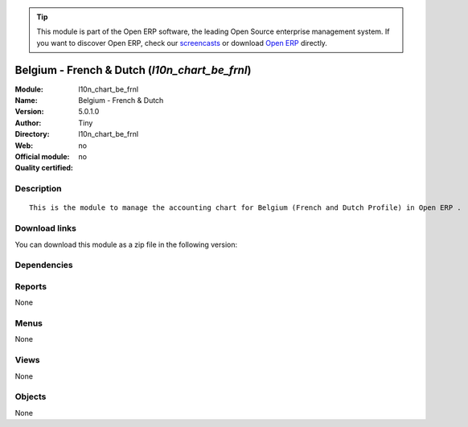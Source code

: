 
.. i18n: .. module:: l10n_chart_be_frnl
.. i18n:     :synopsis: Belgium - French & Dutch 
.. i18n:     :noindex:
.. i18n: .. 

.. module:: l10n_chart_be_frnl
    :synopsis: Belgium - French & Dutch 
    :noindex:
.. 

.. i18n: .. raw:: html
.. i18n: 
.. i18n:       <br />
.. i18n:     <link rel="stylesheet" href="../_static/hide_objects_in_sidebar.css" type="text/css" />

.. raw:: html

      <br />
    <link rel="stylesheet" href="../_static/hide_objects_in_sidebar.css" type="text/css" />

.. i18n: .. tip:: This module is part of the Open ERP software, the leading Open Source 
.. i18n:   enterprise management system. If you want to discover Open ERP, check our 
.. i18n:   `screencasts <http://openerp.tv>`_ or download 
.. i18n:   `Open ERP <http://openerp.com>`_ directly.

.. tip:: This module is part of the Open ERP software, the leading Open Source 
  enterprise management system. If you want to discover Open ERP, check our 
  `screencasts <http://openerp.tv>`_ or download 
  `Open ERP <http://openerp.com>`_ directly.

.. i18n: .. raw:: html
.. i18n: 
.. i18n:     <div class="js-kit-rating" title="" permalink="" standalone="yes" path="/l10n_chart_be_frnl"></div>
.. i18n:     <script src="http://js-kit.com/ratings.js"></script>

.. raw:: html

    <div class="js-kit-rating" title="" permalink="" standalone="yes" path="/l10n_chart_be_frnl"></div>
    <script src="http://js-kit.com/ratings.js"></script>

.. i18n: Belgium - French & Dutch (*l10n_chart_be_frnl*)
.. i18n: ===============================================
.. i18n: :Module: l10n_chart_be_frnl
.. i18n: :Name: Belgium - French & Dutch
.. i18n: :Version: 5.0.1.0
.. i18n: :Author: Tiny
.. i18n: :Directory: l10n_chart_be_frnl
.. i18n: :Web: 
.. i18n: :Official module: no
.. i18n: :Quality certified: no

Belgium - French & Dutch (*l10n_chart_be_frnl*)
===============================================
:Module: l10n_chart_be_frnl
:Name: Belgium - French & Dutch
:Version: 5.0.1.0
:Author: Tiny
:Directory: l10n_chart_be_frnl
:Web: 
:Official module: no
:Quality certified: no

.. i18n: Description
.. i18n: -----------

Description
-----------

.. i18n: ::
.. i18n: 
.. i18n:   This is the module to manage the accounting chart for Belgium (French and Dutch Profile) in Open ERP .

::

  This is the module to manage the accounting chart for Belgium (French and Dutch Profile) in Open ERP .

.. i18n: Download links
.. i18n: --------------

Download links
--------------

.. i18n: You can download this module as a zip file in the following version:

You can download this module as a zip file in the following version:

.. i18n:   * `4.2 <http://www.openerp.com/download/modules/4.2/l10n_chart_be_frnl.zip>`_
.. i18n:   * `trunk <http://www.openerp.com/download/modules/trunk/l10n_chart_be_frnl.zip>`_

  * `4.2 <http://www.openerp.com/download/modules/4.2/l10n_chart_be_frnl.zip>`_
  * `trunk <http://www.openerp.com/download/modules/trunk/l10n_chart_be_frnl.zip>`_

.. i18n: Dependencies
.. i18n: ------------

Dependencies
------------

.. i18n:  * :mod:`account`
.. i18n:  * :mod:`base_vat`
.. i18n:  * :mod:`base_iban`
.. i18n:  * :mod:`account_chart`

 * :mod:`account`
 * :mod:`base_vat`
 * :mod:`base_iban`
 * :mod:`account_chart`

.. i18n: Reports
.. i18n: -------

Reports
-------

.. i18n: None

None

.. i18n: Menus
.. i18n: -------

Menus
-------

.. i18n: None

None

.. i18n: Views
.. i18n: -----

Views
-----

.. i18n: None

None

.. i18n: Objects
.. i18n: -------

Objects
-------

.. i18n: None

None
